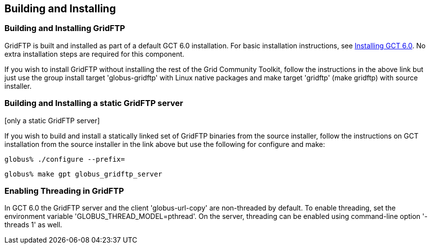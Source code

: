 [[gridftp-admin-installing]]
== Building and Installing ==
indexterm:[building and installing,general instructions]


[[gridftp-building-installing]]
=== Building and Installing GridFTP ===

GridFTP is built and installed as part of a default GCT 6.0 installation.
For basic installation instructions, see
link:../../admin/install/index.html[Installing GCT 6.0]. No extra installation
steps are
required for this component.

If you wish to install GridFTP without installing the rest of the Grid Community
Toolkit, follow the instructions in the above link but just use the
group install target 'globus-gridftp' with Linux native packages and
make target 'gridftp' (make gridftp) with source installer. 


[[gridftp-admin-installing-static-gridftp]]
=== Building and Installing a static GridFTP server ===
indexterm:[building and installing GridFTP][only a static GridFTP server]

If you wish to build and install a statically linked set of GridFTP
binaries from the source installer, follow the instructions on GCT
installation from the source installer in the link above but use the
following for configure and make: 



--------
globus% ./configure --prefix=
--------



--------
globus% make gpt globus_gridftp_server
--------


[[gridftp-admin-installing-threaded]]
=== Enabling Threading in GridFTP ===

In GCT 6.0 the GridFTP server and the client 'globus-url-copy' are
non-threaded by default. To enable threading, set the environment
variable 'GLOBUS_THREAD_MODEL=pthread'. On the server, threading can be
enabled using command-line option '-threads 1' as well. 

